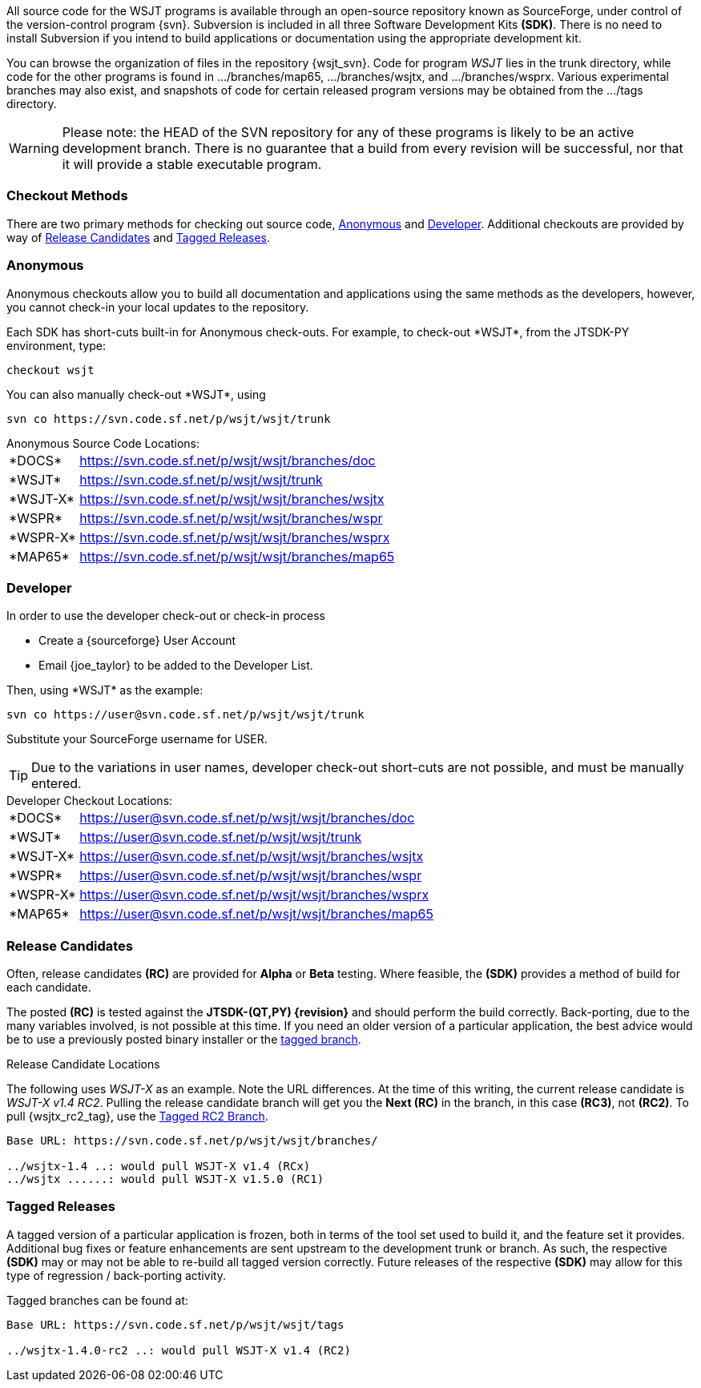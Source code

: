 
All source code for the WSJT programs is available through an open-source
repository known as SourceForge, under control of the version-control
program {svn}. Subversion is included in all three Software Development
Kits *(SDK)*. There is no need to install Subversion if you intend to
build applications or documentation using the appropriate development
kit.

You can browse the organization of files in the repository {wsjt_svn}.
Code for program _WSJT_ lies in the +trunk+ directory, while code for
the other programs is found in +.../branches/map65+,
+.../branches/wsjtx+, and +.../branches/wsprx+.  Various experimental
branches may also exist, and snapshots of code for certain released
program versions may be obtained from the +.../tags+ directory.

WARNING: Please note: the HEAD of the SVN repository for any of these
programs is likely to be an active development branch.  There is no
guarantee that a build from every revision will be successful, nor
that it will provide a stable executable program.

=== Checkout Methods
There are two primary methods for checking out source code, <<ANONCO,Anonymous>>
and <<DEVCO,Developer>>. Additional checkouts are provided by way of
<<RC,Release Candidates>> and <<TAG,Tagged Releases>>.

[[ANONCO]]
=== Anonymous
Anonymous checkouts allow you to build all documentation and
applications using the same methods as the developers, however,
you cannot check-in your local updates to the repository.

Each SDK has short-cuts built-in for Anonymous check-outs. For example,
to check-out +*WSJT*+, from the JTSDK-PY environment, type:
-----
checkout wsjt
-----

You can also manually check-out +*WSJT*+, using
-----
svn co https://svn.code.sf.net/p/wsjt/wsjt/trunk
-----

.Anonymous Source Code Locations:
[horizontal]
+*DOCS*+:: https://svn.code.sf.net/p/wsjt/wsjt/branches/doc
+*WSJT*+:: https://svn.code.sf.net/p/wsjt/wsjt/trunk
+*WSJT-X*+:: https://svn.code.sf.net/p/wsjt/wsjt/branches/wsjtx
+*WSPR*+:: https://svn.code.sf.net/p/wsjt/wsjt/branches/wspr
+*WSPR-X*+:: https://svn.code.sf.net/p/wsjt/wsjt/branches/wsprx
+*MAP65*+:: https://svn.code.sf.net/p/wsjt/wsjt/branches/map65

//

[[DEVCO]]
=== Developer
In order to use the developer check-out or check-in process

* Create a {sourceforge} User Account
* Email {joe_taylor} to be added to the Developer List.

Then, using +*WSJT*+ as the example:

---------
svn co https://user@svn.code.sf.net/p/wsjt/wsjt/trunk 
---------

Substitute your SourceForge username for +USER+.

TIP: Due to the variations in user names, developer check-out short-cuts 
are not possible, and must be manually entered.

.Developer Checkout Locations:

[horizontal]
+*DOCS*+:: https://user@svn.code.sf.net/p/wsjt/wsjt/branches/doc
+*WSJT*+:: https://user@svn.code.sf.net/p/wsjt/wsjt/trunk
+*WSJT-X*+:: https://user@svn.code.sf.net/p/wsjt/wsjt/branches/wsjtx
+*WSPR*+:: https://user@svn.code.sf.net/p/wsjt/wsjt/branches/wspr
+*WSPR-X*+:: https://user@svn.code.sf.net/p/wsjt/wsjt/branches/wsprx
+*MAP65*+:: https://user@svn.code.sf.net/p/wsjt/wsjt/branches/map65

[[RC]]
=== Release Candidates
Often, release candidates *(RC)* are provided for *Alpha* or *Beta* testing.
Where feasible, the *(SDK)* provides a method of build for each candidate.

The posted *(RC)* is tested against the *JTSDK-(QT,PY) {revision}* and
should perform the build correctly. Back-porting, due to the many
variables involved, is not possible at this time. If you need an older
version of a particular application, the best advice would be to use a 
previously posted binary installer or the <<TAG, tagged branch>>.

.Release Candidate Locations
The following uses _WSJT-X_ as an example. Note the URL differences. At
the time of this writing, the current release candidate is _WSJT-X v1.4 RC2_.
Pulling the release candidate branch will get you the *Next (RC)* in
the branch, in this case *(RC3)*, not *(RC2)*. To pull {wsjtx_rc2_tag},
use the <<TAG,Tagged RC2 Branch>>.

---------

Base URL: https://svn.code.sf.net/p/wsjt/wsjt/branches/

../wsjtx-1.4 ..: would pull WSJT-X v1.4 (RCx)
../wsjtx ......: would pull WSJT-X v1.5.0 (RC1)

---------

[[TAG]]
=== Tagged Releases
A tagged version of a particular application is frozen, both in terms of
the tool set used to build it, and the feature set it provides. Additional
bug fixes or feature enhancements are sent upstream to the development
+trunk+ or +branch+. As such, the respective *(SDK)* may or may not be able
to re-build all tagged version correctly. Future releases of the respective 
*(SDK)* may allow for this type of regression / back-porting activity.

Tagged branches can be found at:

---------

Base URL: https://svn.code.sf.net/p/wsjt/wsjt/tags

../wsjtx-1.4.0-rc2 ..: would pull WSJT-X v1.4 (RC2)

---------
